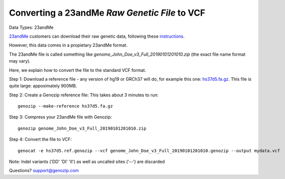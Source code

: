 ..
   (C) 2020-2022 Genozip Limited. All rights reserved.

.. _23andMe2vcf:

Converting a 23andMe *Raw Genetic File* to VCF
==============================================

Data Types: 23andMe

`23andMe <https://www.23andme.com>`_ customers can download their raw genetic data, following these `instructions <https://customercare.23andme.com/hc/en-us/articles/212196868-Accessing-Your-Raw-Genetic-Data>`_.

However, this data comes in a propietary 23andMe format. 

The 23andMe file is called something like `genome_John_Doe_v3_Full_20190101201010.zip` (the exact file name format may vary). 

Here, we explain how to convert the file to the standard VCF format.

Step 1: Download a reference file - any version of hg19 or GRCh37 will do, for example this one: `hs37d5.fa.gz <ftp://ftp.1000genomes.ebi.ac.uk/vol1/ftp/technical/reference/phase2_reference_assembly_sequence/hs37d5.fa.gz>`_. This file is quite large: appoximately 900MB.

Step 2: Create a Genozip reference file: This takes about 3 minutes to run:

::

    genozip --make-reference hs37d5.fa.gz

Step 3: Compress your 23andMe file with Genozip: 

::

    genozip genome_John_Doe_v3_Full_20190101201010.zip

Step 4: Convert the file to VCF: 

::

    genocat -e hs37d5.ref.genozip --vcf genome_John_Doe_v3_Full_20190101201010.genozip --output mydata.vcf

Note: Indel variants ('DD' 'DI' 'II') as well as uncalled sites ('--') are discarded

Questions? `support@genozip.com <mailto:support@genozip.com>`_
